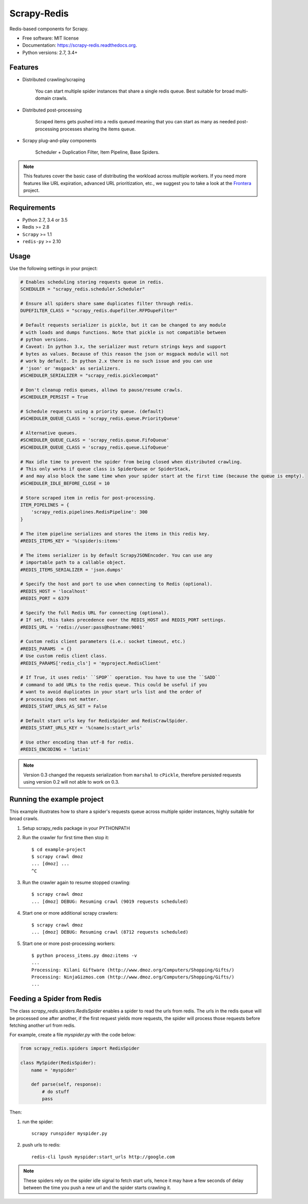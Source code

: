 ============
Scrapy-Redis
============

.. image:: https://readthedocs.org/projects/scrapy-redis/badge/?version=latest
        :target: https://readthedocs.org/projects/scrapy-redis/?badge=latest
        :alt: Documentation Status

.. image:: https://img.shields.io/pypi/v/scrapy-redis.svg
        :target: https://pypi.python.org/pypi/scrapy-redis

.. image:: https://img.shields.io/pypi/pyversions/scrapy-redis.svg
        :target: https://pypi.python.org/pypi/scrapy-redis

.. image:: https://img.shields.io/travis/rolando/scrapy-redis.svg
        :target: https://travis-ci.org/rolando/scrapy-redis

.. image:: https://codecov.io/github/rolando/scrapy-redis/coverage.svg?branch=master
    :alt: Coverage Status
    :target: https://codecov.io/github/rolando/scrapy-redis

.. image:: https://landscape.io/github/rolando/scrapy-redis/master/landscape.svg?style=flat
    :target: https://landscape.io/github/rolando/scrapy-redis/master
    :alt: Code Quality Status

.. image:: https://requires.io/github/rolando/scrapy-redis/requirements.svg?branch=master
    :alt: Requirements Status
    :target: https://requires.io/github/rolando/scrapy-redis/requirements/?branch=master

Redis-based components for Scrapy.

* Free software: MIT license
* Documentation: https://scrapy-redis.readthedocs.org.
* Python versions: 2.7, 3.4+

Features
--------

* Distributed crawling/scraping

    You can start multiple spider instances that share a single redis queue.
    Best suitable for broad multi-domain crawls.

* Distributed post-processing

    Scraped items gets pushed into a redis queued meaning that you can start as
    many as needed post-processing processes sharing the items queue.

* Scrapy plug-and-play components
  
    Scheduler + Duplication Filter, Item Pipeline, Base Spiders.
    
.. note:: This features cover the basic case of distributing the workload across multiple workers. If you need more features like URL expiration, advanced URL prioritization, etc., we suggest you to take a look at the `Frontera`_ project.

Requirements
------------

* Python 2.7, 3.4 or 3.5
* Redis >= 2.8
* ``Scrapy`` >= 1.1
* ``redis-py`` >= 2.10

Usage
-----

Use the following settings in your project:

.. code-block:: python

  # Enables scheduling storing requests queue in redis.
  SCHEDULER = "scrapy_redis.scheduler.Scheduler"

  # Ensure all spiders share same duplicates filter through redis.
  DUPEFILTER_CLASS = "scrapy_redis.dupefilter.RFPDupeFilter"

  # Default requests serializer is pickle, but it can be changed to any module
  # with loads and dumps functions. Note that pickle is not compatible between
  # python versions.
  # Caveat: In python 3.x, the serializer must return strings keys and support
  # bytes as values. Because of this reason the json or msgpack module will not
  # work by default. In python 2.x there is no such issue and you can use
  # 'json' or 'msgpack' as serializers.
  #SCHEDULER_SERIALIZER = "scrapy_redis.picklecompat"

  # Don't cleanup redis queues, allows to pause/resume crawls.
  #SCHEDULER_PERSIST = True

  # Schedule requests using a priority queue. (default)
  #SCHEDULER_QUEUE_CLASS = 'scrapy_redis.queue.PriorityQueue'

  # Alternative queues.
  #SCHEDULER_QUEUE_CLASS = 'scrapy_redis.queue.FifoQueue'
  #SCHEDULER_QUEUE_CLASS = 'scrapy_redis.queue.LifoQueue'

  # Max idle time to prevent the spider from being closed when distributed crawling.
  # This only works if queue class is SpiderQueue or SpiderStack,
  # and may also block the same time when your spider start at the first time (because the queue is empty).
  #SCHEDULER_IDLE_BEFORE_CLOSE = 10

  # Store scraped item in redis for post-processing.
  ITEM_PIPELINES = {
      'scrapy_redis.pipelines.RedisPipeline': 300
  }

  # The item pipeline serializes and stores the items in this redis key.
  #REDIS_ITEMS_KEY = '%(spider)s:items'

  # The items serializer is by default ScrapyJSONEncoder. You can use any
  # importable path to a callable object.
  #REDIS_ITEMS_SERIALIZER = 'json.dumps'

  # Specify the host and port to use when connecting to Redis (optional).
  #REDIS_HOST = 'localhost'
  #REDIS_PORT = 6379

  # Specify the full Redis URL for connecting (optional).
  # If set, this takes precedence over the REDIS_HOST and REDIS_PORT settings.
  #REDIS_URL = 'redis://user:pass@hostname:9001'

  # Custom redis client parameters (i.e.: socket timeout, etc.)
  #REDIS_PARAMS  = {}
  # Use custom redis client class.
  #REDIS_PARAMS['redis_cls'] = 'myproject.RedisClient'

  # If True, it uses redis' ``SPOP`` operation. You have to use the ``SADD``
  # command to add URLs to the redis queue. This could be useful if you
  # want to avoid duplicates in your start urls list and the order of
  # processing does not matter.
  #REDIS_START_URLS_AS_SET = False

  # Default start urls key for RedisSpider and RedisCrawlSpider.
  #REDIS_START_URLS_KEY = '%(name)s:start_urls'

  # Use other encoding than utf-8 for redis.
  #REDIS_ENCODING = 'latin1'

.. note::

  Version 0.3 changed the requests serialization from ``marshal`` to ``cPickle``,
  therefore persisted requests using version 0.2 will not able to work on 0.3.


Running the example project
---------------------------

This example illustrates how to share a spider's requests queue
across multiple spider instances, highly suitable for broad crawls.

1. Setup scrapy_redis package in your PYTHONPATH

2. Run the crawler for first time then stop it::

    $ cd example-project
    $ scrapy crawl dmoz
    ... [dmoz] ...
    ^C

3. Run the crawler again to resume stopped crawling::

    $ scrapy crawl dmoz
    ... [dmoz] DEBUG: Resuming crawl (9019 requests scheduled)

4. Start one or more additional scrapy crawlers::

    $ scrapy crawl dmoz
    ... [dmoz] DEBUG: Resuming crawl (8712 requests scheduled)

5. Start one or more post-processing workers::

    $ python process_items.py dmoz:items -v
    ...
    Processing: Kilani Giftware (http://www.dmoz.org/Computers/Shopping/Gifts/)
    Processing: NinjaGizmos.com (http://www.dmoz.org/Computers/Shopping/Gifts/)
    ...


Feeding a Spider from Redis
---------------------------

The class `scrapy_redis.spiders.RedisSpider` enables a spider to read the
urls from redis. The urls in the redis queue will be processed one
after another, if the first request yields more requests, the spider
will process those requests before fetching another url from redis.

For example, create a file `myspider.py` with the code below:

.. code-block:: python

    from scrapy_redis.spiders import RedisSpider

    class MySpider(RedisSpider):
        name = 'myspider'

        def parse(self, response):
            # do stuff
            pass


Then:

1. run the spider::

    scrapy runspider myspider.py

2. push urls to redis::

    redis-cli lpush myspider:start_urls http://google.com


.. note::

    These spiders rely on the spider idle signal to fetch start urls, hence it
    may have a few seconds of delay between the time you push a new url and the
    spider starts crawling it.

.. _Frontera: https://github.com/scrapinghub/frontera
